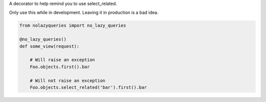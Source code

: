 A decorator to help remind you to use select_related.

Only use this while in development. Leaving it in production is a bad idea.

.. code-block:: python

    from nolazyqueries import no_lazy_queries
	
    @no_lazy_queries()
    def some_view(request):
	
        # Will raise an exception
        Foo.objects.first().bar
		
        # Will not raise an exception
        Foo.objects.select_related('bar').first().bar
